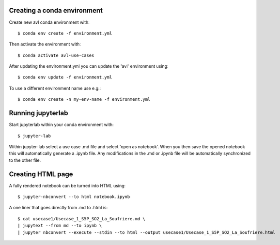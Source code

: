 Creating a conda environment
----------------------------

Create new avl conda environment with::

  $ conda env create -f environment.yml

Then activate the environment with::

  $ conda activate avl-use-cases


After updating the environment.yml you can update the 'avl' environment using::

  $ conda env update -f environment.yml

To use a different environment name use e.g.::

  $ conda env create -n my-env-name -f environment.yml


Running jupyterlab
------------------

Start jupyterlab within your conda environment with::

  $ jupyter-lab

Within jupyter-lab select a use case .md file and select 'open as notebook'.
When you then save the opened notebook this will automatically generate a .ipynb file.
Any modifications in the .md or .ipynb file will be automatically synchronized to the other file.


Creating HTML page
------------------
A fully rendered notebook can be turned into HTML using::

  $ jupyter-nbconvert --to html notebook.ipynb

A one liner that goes directly from .md to .html is::

  $ cat usecase1/Usecase_1_S5P_SO2_La_Soufriere.md \
  | jupytext --from md --to ipynb \
  | jupyter nbconvert --execute --stdin --to html --output usecase1/Usecase_1_S5P_SO2_La_Soufriere.html
